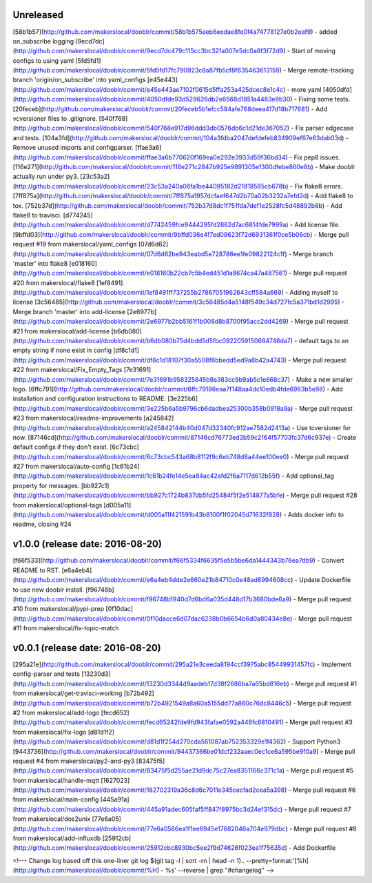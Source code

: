 Unreleased
----------

[58b1b57](http://github.com/makerslocal/dooblr/commit/58b1b575aeb6eedae8fe0f4a74778127e0b2eaf9) - added on_subscribe logging
[9ecd7dc](http://github.com/makerslocal/dooblr/commit/9ecd7dc479c115cc3bc321a007e5dc0a8f3f72d9) - Start of moving configs to using yaml
[5fd5fd1](http://github.com/makerslocal/dooblr/commit/5fd5fd17fc790923c8a87fb5cf8f635463613159) - Merge remote-tracking branch 'origin/on_subscribe' into yaml_configs
[e45e443](http://github.com/makerslocal/dooblr/commit/e45e443ae7102f0615d5ffa253a425dcec8e1c4c) - more yaml
[4050dfd](http://github.com/makerslocal/dooblr/commit/4050dfde93d529626db2e6568d1851a4483e9b30) - Fixing some tests.
[20feceb](http://github.com/makerslocal/dooblr/commit/20feceb5b1efcc594afe768deea417d18b717681) - Add vcversioner files to .gitignore.
[540f768](http://github.com/makerslocal/dooblr/commit/540f768e917d96ddd3db0576db6c1d21de367052) - Fix parser edgecase and tests.
[104a3fd](http://github.com/makerslocal/dooblr/commit/104a3fdba2047defdefeb834909ef67e63dab03d) - Remove unused imports and configparser.
[ffae3a6](http://github.com/makerslocal/dooblr/commit/ffae3a6b770620f169ea0e292e3933d59f36bd34) - Fix pep8 issues.
[116e271](http://github.com/makerslocal/dooblr/commit/116e271c2847b925e9891305e1300dfebe860e8b) - Make dooblr actually run under py3.
[23c53a2](http://github.com/makerslocal/dooblr/commit/23c53a240a06fa1be44095182d21818585cb678b) - Fix flake8 errors.
[7ff875a](http://github.com/makerslocal/dooblr/commit/7ff875a1957dcfaef647d2b70a02b3232a7efd2d) - Add flake8 to tox.
[752b37d](http://github.com/makerslocal/dooblr/commit/752b37d8dc1f751fda7def1e2528fc5d48892b8b) - Add flake8 to travisci.
[d774245](http://github.com/makerslocal/dooblr/commit/d7742459fce9444295fd2862d7ac6814fde7999a) - Add license file.
[9bffd03](http://github.com/makerslocal/dooblr/commit/9bffd036e4f7ed09623f72d6931361f0ce5b06cb) - Merge pull request #19 from makerslocal/yaml_configs
[07d6d62](http://github.com/makerslocal/dooblr/commit/07d6d62be943eabd5e728786ee1fe09822124c1f) - Merge branch 'master' into flake8
[e018160](http://github.com/makerslocal/dooblr/commit/e018160b22cb7c5b4ed451d1a8674ca47a487561) - Merge pull request #20 from makerslocal/flake8
[1ef8491](http://github.com/makerslocal/dooblr/commit/1ef8491ff737255b27867051962643cff584a669) - Adding myself to license
[3c56485](http://github.com/makerslocal/dooblr/commit/3c56485d4a5148f549c34d727fc5a371bd1d2995) - Merge branch 'master' into add-license
[2e6977b](http://github.com/makerslocal/dooblr/commit/2e6977b2bb5161f1b008d8b8700f95acc2dd4269) - Merge pull request #21 from makerslocal/add-license
[b6db080](http://github.com/makerslocal/dooblr/commit/b6db080b75d4bdd5d5fbc0922059150684746da7) - default tags to an empty string if none exist in config
[df8c1d1](http://github.com/makerslocal/dooblr/commit/df8c1d18107f30a5508f8bbedd5ed9a8b42a4743) - Merge pull request #22 from makerslocal/Fix_Empty_Tags
[7e31691](http://github.com/makerslocal/dooblr/commit/7e31691b958325845b9a383cc9b9ab5c1e668c37) - Make a new smaller logo.
[6ffc791](http://github.com/makerslocal/dooblr/commit/6ffc79186eaa7f148aa4dc10edb4fde6963b5e98) - Add installation and configuration instructions to README.
[3e225b6](http://github.com/makerslocal/dooblr/commit/3e225b6a5b9796cb6dadbea25300b358b0918a9a) - Merge pull request #23 from makerslocal/readme-improvements
[a245842](http://github.com/makerslocal/dooblr/commit/a245842144b40d047d32340fc912ae7582d2413a) - Use tcversioner for now.
[87146cd](http://github.com/makerslocal/dooblr/commit/87146cd76773ed3b59c2164f57703fc37d6c937e) - Create default configs if they don't exist.
[6c73cbc](http://github.com/makerslocal/dooblr/commit/6c73cbc543a68b8112f9c6eb748d8a44ee100ee0) - Merge pull request #27 from makerslocal/auto-config
[1c61b24](http://github.com/makerslocal/dooblr/commit/1c61b24fe14e5ea84ac42afd2f6a7117d612b55f) - Add optional_tag property for messages.
[bb927c1](http://github.com/makerslocal/dooblr/commit/bb927c1724b837db5fd25484f5f2e514877a5bfe) - Merge pull request #28 from makerslocal/optional-tags
[d005a11](http://github.com/makerslocal/dooblr/commit/d005a11f421591b43b8100f1f02045d71632f828) - Adds docker info to readme, closing #24

v1.0.0 (release date: 2016-08-20)
---------------------------------

[f66f533](http://github.com/makerslocal/dooblr/commit/f66f5334f6635f5e5b5be6da1444343b76ea7db9) - Convert README to RST.
[e6a4eb4](http://github.com/makerslocal/dooblr/commit/e6a4eb4dde2e660e21b84710c0e48ad8994608cc) - Update Dockerfile to use new dooblr install.
[f96748b](http://github.com/makerslocal/dooblr/commit/f96748b1940d7d6bd6a035d448d17b3680bde6a9) - Merge pull request #10 from makerslocal/pypi-prep
[0f10dac](http://github.com/makerslocal/dooblr/commit/0f10dacce6d07dac6238b0b6654b6d0a80434e8e) - Merge pull request #11 from makerslocal/fix-topic-match


v0.0.1 (release date: 2016-08-20)
---------------------------------
[295a21e](http://github.com/makerslocal/dooblr/commit/295a21e3ceeda8194ccf3975abc85449931457fc) - Implement config-parser and tests
[13230d3](http://github.com/makerslocal/dooblr/commit/13230d3344d9aadeb17d38f2686ba7a65bd816eb) - Merge pull request #1 from makerslocal/get-travisci-working
[b72b492](http://github.com/makerslocal/dooblr/commit/b72b4921549a8a60a5155dd77a860c76dc8446c5) - Merge pull request #2 from makerslocal/add-logo
[fecd652](http://github.com/makerslocal/dooblr/commit/fecd65242fde9fd943fafae0592a448fc6810491) - Merge pull request #3 from makerslocal/fix-logo
[d81d1f2](http://github.com/makerslocal/dooblr/commit/d81d1f254d270cda561087ab752353329e1f4362) - Support Python3
[9443736](http://github.com/makerslocal/dooblr/commit/94437366be01dcf232aaec0ec1ce6a595be9f0a9) - Merge pull request #4 from makerslocal/py2-and-py3
[83475f5](http://github.com/makerslocal/dooblr/commit/83475f5d255ae21d9dc75c27ea8351166c371c1a) - Merge pull request #5 from makerslocal/handle-mqtt
[1627023](http://github.com/makerslocal/dooblr/commit/162702319a36c8d6c7011e345cecfad2cea5a398) - Merge pull request #6 from makerslocal/main-config
[445a91a](http://github.com/makerslocal/dooblr/commit/445a91adec605faf5ff847f8975bc3d24ef315dc) - Merge pull request #7 from makerslocal/dos2unix
[77e6a05](http://github.com/makerslocal/dooblr/commit/77e6a0586ea1f1ee6945e17682046a704e979dbc) - Merge pull request #8 from makerslocal/add-influxdb
[25912cb](http://github.com/makerslocal/dooblr/commit/25912cbc8930bc5ee2f9d74626f023ea1f75635d) - Add Dockerfile


<!---
Change log based off this one-liner
git log $(git tag -l | sort -rn | head -n 1).. --pretty=format:'[%h](http://github.com/makerslocal/dooblr/commit/%H) - %s' --reverse | grep "#changelog"
-->

